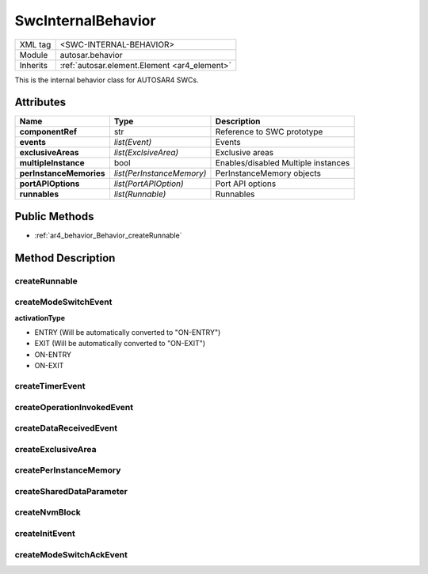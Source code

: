 .. _ar4_behavior:

SwcInternalBehavior
===================

.. table::
   :align: left

   +--------------------+----------------------------------------------+
   | XML tag            | <SWC-INTERNAL-BEHAVIOR>                      |
   +--------------------+----------------------------------------------+
   | Module             | autosar.behavior                             |
   +--------------------+----------------------------------------------+
   | Inherits           | :ref:`autosar.element.Element <ar4_element>` |
   +--------------------+----------------------------------------------+

This is the internal behavior class for AUTOSAR4 SWCs.

Attributes
----------

..  table::
    :align: left

    +--------------------------+---------------------------+--------------------------------------+
    | Name                     | Type                      | Description                          |
    +==========================+===========================+======================================+
    | **componentRef**         | str                       | Reference to SWC prototype           |
    +--------------------------+---------------------------+--------------------------------------+
    | **events**               | *list(Event)*             | Events                               |
    +--------------------------+---------------------------+--------------------------------------+
    | **exclusiveAreas**       | *list(ExclsiveArea)*      | Exclusive areas                      |
    +--------------------------+---------------------------+--------------------------------------+
    | **multipleInstance**     | bool                      | Enables/disabled Multiple instances  |
    +--------------------------+---------------------------+--------------------------------------+
    | **perInstanceMemories**  | *list(PerInstanceMemory)* | PerInstanceMemory objects            |
    +--------------------------+---------------------------+--------------------------------------+
    | **portAPIOptions**       | *list(PortAPIOption)*     | Port API options                     |
    +--------------------------+---------------------------+--------------------------------------+
    | **runnables**            | *list(Runnable)*          | Runnables                            |
    +--------------------------+---------------------------+--------------------------------------+

Public Methods
--------------

* :ref:`ar4_behavior_Behavior_createRunnable`


Method Description
------------------

.. _ar4_behavior_Behavior_createRunnable:

createRunnable
~~~~~~~~~~~~~~

..  py:method:: SwcInternalBehavior.createRunnable(name, [portAccess=None], [symbol=None], [concurrent=False], [exclusiveAreas=None], [adminData=None])

    :param str name: ShortName of the runnable
    :param portAccess: Select which ports this runnable will access
    :type portAccess: list(str)
    :param str symbol: Used to override the generated C symbol (default is to use the name)
    :param bool concurrent: Selects if this runnable can run concurrently
    :param exclusiveAreas: Select which exclusive areas this runnable will use
    :type exclusiveAreas: list(str)
    :param adminData: Optional AdminData

.. _ar4_behavior_Behavior_createModeSwitchEvent:

createModeSwitchEvent
~~~~~~~~~~~~~~~~~~~~~

..  py:method:: SwcInternalBehavior.createModeSwitchEvent(runnableName, modeRef, [activationType = 'ENTRY'], [name = None])

    :param str runnableName: Name of (aldready existing) runnable to trigger when event occurs
    :param str modeRef: Mode reference
    :param str activationType: Activation type
    :param str name: Override of the shortName of this event. If left as None a (unique) default name will be generated.
    :rtype: :ref:`ar4_behavior_ModeSwitchEvent`
    
    Creates a new :ref:`ar4_behavior_ModeSwitchEvent` object and appends it to this object.
    
**activationType**

* ENTRY (Will be automatically converted to "ON-ENTRY")
* EXIT  (Will be automatically converted to "ON-EXIT")
* ON-ENTRY
* ON-EXIT

.. _ar4_behavior_Behavior_createTimerEvent:

createTimerEvent
~~~~~~~~~~~~~~~~

..  py:method:: SwcInternalBehavior.createOperationInvokedEvent(runnableName, period, [modeDependency = None], [name = None])

    :param str runnableName: Name of (aldready existing) runnable to trigger when event occurs
    :param str period: Cycle time in milliseconds
    :param list modeDependency: Optional mode disabling settings for this event
    :param str name: Override of the shortName of this event. If left as None a (unique) default name will be generated.
    :rtype: :ref:`ar4_behavior_TimingEvent`
    
    Creates a new :ref:`ar4_behavior_TimingEvent` object and appends it to this object.

.. _ar4_behavior_Behavior_createOperationInvokedEvent:

createOperationInvokedEvent
~~~~~~~~~~~~~~~~~~~~~~~~~~~

..  py:method:: SwcInternalBehavior.createOperationInvokedEvent(runnableName, operationRef, [modeDependency = None], [name = None])

    :param str runnableName: Name of (aldready existing) runnable to trigger when event occurs
    :param str operationRef: Reference to operation
    :param list modeDependency: Optional mode disabling settings for this event
    :param str name: Override of the shortName of this event. If left as None a (unique) default name will be generated.
    :rtype: :ref:`ar4_behavior_OperationInvokedEvent`
    
    Creates a new :ref:`ar4_behavior_OperationInvokedEvent` object and appends it to this object.
    


.. _ar4_behavior_Behavior_createDataReceivedEvent:

createDataReceivedEvent
~~~~~~~~~~~~~~~~~~~~~~~

..  py:method:: SwcInternalBehavior.createDataReceivedEvent(runnableName, dataElementRef, [modeDependency=None], [name=None] )

    :param str runnableName: Name of (aldready existing) runnable to trigger when event occurs
    :param str dataElementRef: Reference to DataElement
    :param list modeDependency: Optional mode disabling settings for this event
    :param str name: Override of the shortName of this event. If left as None a (unique) default name will be generated.
    :rtype: :ref:`ar4_behavior_DataReceivedEvent`
    
    Creates a new :ref:`ar4_behavior_DataReceivedEvent` object and appends it to this object.

.. _ar4_behavior_Behavior_createExclusiveArea:

createExclusiveArea
~~~~~~~~~~~~~~~~~~~

..  py:method:: SwcInternalBehavior.createExclusiveArea(name)

    :param str name: ShortName of exclusive area
    :rtype: :ref:`ar4_behavior_ExclusiveArea`
    
    Creates a new :ref:`ar4_behavior_ExclusiveArea` object and appends it to this object.


createPerInstanceMemory
~~~~~~~~~~~~~~~~~~~~~~~

createSharedDataParameter
~~~~~~~~~~~~~~~~~~~~~~~~~

createNvmBlock
~~~~~~~~~~~~~~

.. _ar4_behavior_Behavior_createInitEvent:

createInitEvent
~~~~~~~~~~~~~~~

..  py:method:: SwcInternalBehavior.createInitEvent(runnableName, [modeDependency=None], [name=None] )

    :param str runnableName: Name of (aldready existing) runnable to trigger when event occurs    
    :param list modeDependency: Optional mode disabling settings for this event
    :param str name: Override of the shortName of this event. If left as None a (unique) default name will be generated.
    :rtype: :ref:`ar4_behavior_InitEvent`
    
    Creates a new :ref:`ar4_behavior_InitEvent` and appends it to this object.

createModeSwitchAckEvent
~~~~~~~~~~~~~~~~~~~~~~~~

